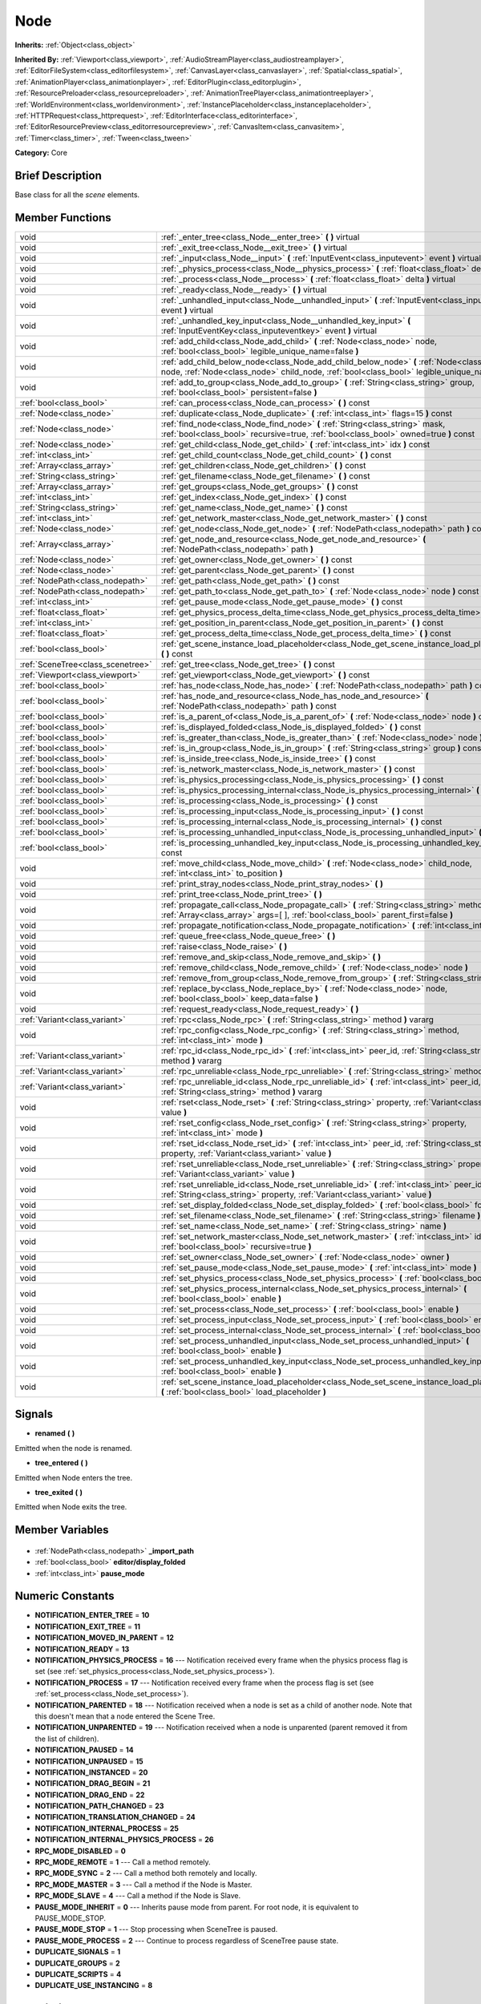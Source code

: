 .. Generated automatically by doc/tools/makerst.py in Godot's source tree.
.. DO NOT EDIT THIS FILE, but the Node.xml source instead.
.. The source is found in doc/classes or modules/<name>/doc_classes.

.. _class_Node:

Node
====

**Inherits:** :ref:`Object<class_object>`

**Inherited By:** :ref:`Viewport<class_viewport>`, :ref:`AudioStreamPlayer<class_audiostreamplayer>`, :ref:`EditorFileSystem<class_editorfilesystem>`, :ref:`CanvasLayer<class_canvaslayer>`, :ref:`Spatial<class_spatial>`, :ref:`AnimationPlayer<class_animationplayer>`, :ref:`EditorPlugin<class_editorplugin>`, :ref:`ResourcePreloader<class_resourcepreloader>`, :ref:`AnimationTreePlayer<class_animationtreeplayer>`, :ref:`WorldEnvironment<class_worldenvironment>`, :ref:`InstancePlaceholder<class_instanceplaceholder>`, :ref:`HTTPRequest<class_httprequest>`, :ref:`EditorInterface<class_editorinterface>`, :ref:`EditorResourcePreview<class_editorresourcepreview>`, :ref:`CanvasItem<class_canvasitem>`, :ref:`Timer<class_timer>`, :ref:`Tween<class_tween>`

**Category:** Core

Brief Description
-----------------

Base class for all the *scene* elements.

Member Functions
----------------

+------------------------------------+------------------------------------------------------------------------------------------------------------------------------------------------------------------------------------------------+
| void                               | :ref:`_enter_tree<class_Node__enter_tree>`  **(** **)** virtual                                                                                                                                |
+------------------------------------+------------------------------------------------------------------------------------------------------------------------------------------------------------------------------------------------+
| void                               | :ref:`_exit_tree<class_Node__exit_tree>`  **(** **)** virtual                                                                                                                                  |
+------------------------------------+------------------------------------------------------------------------------------------------------------------------------------------------------------------------------------------------+
| void                               | :ref:`_input<class_Node__input>`  **(** :ref:`InputEvent<class_inputevent>` event  **)** virtual                                                                                               |
+------------------------------------+------------------------------------------------------------------------------------------------------------------------------------------------------------------------------------------------+
| void                               | :ref:`_physics_process<class_Node__physics_process>`  **(** :ref:`float<class_float>` delta  **)** virtual                                                                                     |
+------------------------------------+------------------------------------------------------------------------------------------------------------------------------------------------------------------------------------------------+
| void                               | :ref:`_process<class_Node__process>`  **(** :ref:`float<class_float>` delta  **)** virtual                                                                                                     |
+------------------------------------+------------------------------------------------------------------------------------------------------------------------------------------------------------------------------------------------+
| void                               | :ref:`_ready<class_Node__ready>`  **(** **)** virtual                                                                                                                                          |
+------------------------------------+------------------------------------------------------------------------------------------------------------------------------------------------------------------------------------------------+
| void                               | :ref:`_unhandled_input<class_Node__unhandled_input>`  **(** :ref:`InputEvent<class_inputevent>` event  **)** virtual                                                                           |
+------------------------------------+------------------------------------------------------------------------------------------------------------------------------------------------------------------------------------------------+
| void                               | :ref:`_unhandled_key_input<class_Node__unhandled_key_input>`  **(** :ref:`InputEventKey<class_inputeventkey>` event  **)** virtual                                                             |
+------------------------------------+------------------------------------------------------------------------------------------------------------------------------------------------------------------------------------------------+
| void                               | :ref:`add_child<class_Node_add_child>`  **(** :ref:`Node<class_node>` node, :ref:`bool<class_bool>` legible_unique_name=false  **)**                                                           |
+------------------------------------+------------------------------------------------------------------------------------------------------------------------------------------------------------------------------------------------+
| void                               | :ref:`add_child_below_node<class_Node_add_child_below_node>`  **(** :ref:`Node<class_node>` node, :ref:`Node<class_node>` child_node, :ref:`bool<class_bool>` legible_unique_name=false  **)** |
+------------------------------------+------------------------------------------------------------------------------------------------------------------------------------------------------------------------------------------------+
| void                               | :ref:`add_to_group<class_Node_add_to_group>`  **(** :ref:`String<class_string>` group, :ref:`bool<class_bool>` persistent=false  **)**                                                         |
+------------------------------------+------------------------------------------------------------------------------------------------------------------------------------------------------------------------------------------------+
| :ref:`bool<class_bool>`            | :ref:`can_process<class_Node_can_process>`  **(** **)** const                                                                                                                                  |
+------------------------------------+------------------------------------------------------------------------------------------------------------------------------------------------------------------------------------------------+
| :ref:`Node<class_node>`            | :ref:`duplicate<class_Node_duplicate>`  **(** :ref:`int<class_int>` flags=15  **)** const                                                                                                      |
+------------------------------------+------------------------------------------------------------------------------------------------------------------------------------------------------------------------------------------------+
| :ref:`Node<class_node>`            | :ref:`find_node<class_Node_find_node>`  **(** :ref:`String<class_string>` mask, :ref:`bool<class_bool>` recursive=true, :ref:`bool<class_bool>` owned=true  **)** const                        |
+------------------------------------+------------------------------------------------------------------------------------------------------------------------------------------------------------------------------------------------+
| :ref:`Node<class_node>`            | :ref:`get_child<class_Node_get_child>`  **(** :ref:`int<class_int>` idx  **)** const                                                                                                           |
+------------------------------------+------------------------------------------------------------------------------------------------------------------------------------------------------------------------------------------------+
| :ref:`int<class_int>`              | :ref:`get_child_count<class_Node_get_child_count>`  **(** **)** const                                                                                                                          |
+------------------------------------+------------------------------------------------------------------------------------------------------------------------------------------------------------------------------------------------+
| :ref:`Array<class_array>`          | :ref:`get_children<class_Node_get_children>`  **(** **)** const                                                                                                                                |
+------------------------------------+------------------------------------------------------------------------------------------------------------------------------------------------------------------------------------------------+
| :ref:`String<class_string>`        | :ref:`get_filename<class_Node_get_filename>`  **(** **)** const                                                                                                                                |
+------------------------------------+------------------------------------------------------------------------------------------------------------------------------------------------------------------------------------------------+
| :ref:`Array<class_array>`          | :ref:`get_groups<class_Node_get_groups>`  **(** **)** const                                                                                                                                    |
+------------------------------------+------------------------------------------------------------------------------------------------------------------------------------------------------------------------------------------------+
| :ref:`int<class_int>`              | :ref:`get_index<class_Node_get_index>`  **(** **)** const                                                                                                                                      |
+------------------------------------+------------------------------------------------------------------------------------------------------------------------------------------------------------------------------------------------+
| :ref:`String<class_string>`        | :ref:`get_name<class_Node_get_name>`  **(** **)** const                                                                                                                                        |
+------------------------------------+------------------------------------------------------------------------------------------------------------------------------------------------------------------------------------------------+
| :ref:`int<class_int>`              | :ref:`get_network_master<class_Node_get_network_master>`  **(** **)** const                                                                                                                    |
+------------------------------------+------------------------------------------------------------------------------------------------------------------------------------------------------------------------------------------------+
| :ref:`Node<class_node>`            | :ref:`get_node<class_Node_get_node>`  **(** :ref:`NodePath<class_nodepath>` path  **)** const                                                                                                  |
+------------------------------------+------------------------------------------------------------------------------------------------------------------------------------------------------------------------------------------------+
| :ref:`Array<class_array>`          | :ref:`get_node_and_resource<class_Node_get_node_and_resource>`  **(** :ref:`NodePath<class_nodepath>` path  **)**                                                                              |
+------------------------------------+------------------------------------------------------------------------------------------------------------------------------------------------------------------------------------------------+
| :ref:`Node<class_node>`            | :ref:`get_owner<class_Node_get_owner>`  **(** **)** const                                                                                                                                      |
+------------------------------------+------------------------------------------------------------------------------------------------------------------------------------------------------------------------------------------------+
| :ref:`Node<class_node>`            | :ref:`get_parent<class_Node_get_parent>`  **(** **)** const                                                                                                                                    |
+------------------------------------+------------------------------------------------------------------------------------------------------------------------------------------------------------------------------------------------+
| :ref:`NodePath<class_nodepath>`    | :ref:`get_path<class_Node_get_path>`  **(** **)** const                                                                                                                                        |
+------------------------------------+------------------------------------------------------------------------------------------------------------------------------------------------------------------------------------------------+
| :ref:`NodePath<class_nodepath>`    | :ref:`get_path_to<class_Node_get_path_to>`  **(** :ref:`Node<class_node>` node  **)** const                                                                                                    |
+------------------------------------+------------------------------------------------------------------------------------------------------------------------------------------------------------------------------------------------+
| :ref:`int<class_int>`              | :ref:`get_pause_mode<class_Node_get_pause_mode>`  **(** **)** const                                                                                                                            |
+------------------------------------+------------------------------------------------------------------------------------------------------------------------------------------------------------------------------------------------+
| :ref:`float<class_float>`          | :ref:`get_physics_process_delta_time<class_Node_get_physics_process_delta_time>`  **(** **)** const                                                                                            |
+------------------------------------+------------------------------------------------------------------------------------------------------------------------------------------------------------------------------------------------+
| :ref:`int<class_int>`              | :ref:`get_position_in_parent<class_Node_get_position_in_parent>`  **(** **)** const                                                                                                            |
+------------------------------------+------------------------------------------------------------------------------------------------------------------------------------------------------------------------------------------------+
| :ref:`float<class_float>`          | :ref:`get_process_delta_time<class_Node_get_process_delta_time>`  **(** **)** const                                                                                                            |
+------------------------------------+------------------------------------------------------------------------------------------------------------------------------------------------------------------------------------------------+
| :ref:`bool<class_bool>`            | :ref:`get_scene_instance_load_placeholder<class_Node_get_scene_instance_load_placeholder>`  **(** **)** const                                                                                  |
+------------------------------------+------------------------------------------------------------------------------------------------------------------------------------------------------------------------------------------------+
| :ref:`SceneTree<class_scenetree>`  | :ref:`get_tree<class_Node_get_tree>`  **(** **)** const                                                                                                                                        |
+------------------------------------+------------------------------------------------------------------------------------------------------------------------------------------------------------------------------------------------+
| :ref:`Viewport<class_viewport>`    | :ref:`get_viewport<class_Node_get_viewport>`  **(** **)** const                                                                                                                                |
+------------------------------------+------------------------------------------------------------------------------------------------------------------------------------------------------------------------------------------------+
| :ref:`bool<class_bool>`            | :ref:`has_node<class_Node_has_node>`  **(** :ref:`NodePath<class_nodepath>` path  **)** const                                                                                                  |
+------------------------------------+------------------------------------------------------------------------------------------------------------------------------------------------------------------------------------------------+
| :ref:`bool<class_bool>`            | :ref:`has_node_and_resource<class_Node_has_node_and_resource>`  **(** :ref:`NodePath<class_nodepath>` path  **)** const                                                                        |
+------------------------------------+------------------------------------------------------------------------------------------------------------------------------------------------------------------------------------------------+
| :ref:`bool<class_bool>`            | :ref:`is_a_parent_of<class_Node_is_a_parent_of>`  **(** :ref:`Node<class_node>` node  **)** const                                                                                              |
+------------------------------------+------------------------------------------------------------------------------------------------------------------------------------------------------------------------------------------------+
| :ref:`bool<class_bool>`            | :ref:`is_displayed_folded<class_Node_is_displayed_folded>`  **(** **)** const                                                                                                                  |
+------------------------------------+------------------------------------------------------------------------------------------------------------------------------------------------------------------------------------------------+
| :ref:`bool<class_bool>`            | :ref:`is_greater_than<class_Node_is_greater_than>`  **(** :ref:`Node<class_node>` node  **)** const                                                                                            |
+------------------------------------+------------------------------------------------------------------------------------------------------------------------------------------------------------------------------------------------+
| :ref:`bool<class_bool>`            | :ref:`is_in_group<class_Node_is_in_group>`  **(** :ref:`String<class_string>` group  **)** const                                                                                               |
+------------------------------------+------------------------------------------------------------------------------------------------------------------------------------------------------------------------------------------------+
| :ref:`bool<class_bool>`            | :ref:`is_inside_tree<class_Node_is_inside_tree>`  **(** **)** const                                                                                                                            |
+------------------------------------+------------------------------------------------------------------------------------------------------------------------------------------------------------------------------------------------+
| :ref:`bool<class_bool>`            | :ref:`is_network_master<class_Node_is_network_master>`  **(** **)** const                                                                                                                      |
+------------------------------------+------------------------------------------------------------------------------------------------------------------------------------------------------------------------------------------------+
| :ref:`bool<class_bool>`            | :ref:`is_physics_processing<class_Node_is_physics_processing>`  **(** **)** const                                                                                                              |
+------------------------------------+------------------------------------------------------------------------------------------------------------------------------------------------------------------------------------------------+
| :ref:`bool<class_bool>`            | :ref:`is_physics_processing_internal<class_Node_is_physics_processing_internal>`  **(** **)** const                                                                                            |
+------------------------------------+------------------------------------------------------------------------------------------------------------------------------------------------------------------------------------------------+
| :ref:`bool<class_bool>`            | :ref:`is_processing<class_Node_is_processing>`  **(** **)** const                                                                                                                              |
+------------------------------------+------------------------------------------------------------------------------------------------------------------------------------------------------------------------------------------------+
| :ref:`bool<class_bool>`            | :ref:`is_processing_input<class_Node_is_processing_input>`  **(** **)** const                                                                                                                  |
+------------------------------------+------------------------------------------------------------------------------------------------------------------------------------------------------------------------------------------------+
| :ref:`bool<class_bool>`            | :ref:`is_processing_internal<class_Node_is_processing_internal>`  **(** **)** const                                                                                                            |
+------------------------------------+------------------------------------------------------------------------------------------------------------------------------------------------------------------------------------------------+
| :ref:`bool<class_bool>`            | :ref:`is_processing_unhandled_input<class_Node_is_processing_unhandled_input>`  **(** **)** const                                                                                              |
+------------------------------------+------------------------------------------------------------------------------------------------------------------------------------------------------------------------------------------------+
| :ref:`bool<class_bool>`            | :ref:`is_processing_unhandled_key_input<class_Node_is_processing_unhandled_key_input>`  **(** **)** const                                                                                      |
+------------------------------------+------------------------------------------------------------------------------------------------------------------------------------------------------------------------------------------------+
| void                               | :ref:`move_child<class_Node_move_child>`  **(** :ref:`Node<class_node>` child_node, :ref:`int<class_int>` to_position  **)**                                                                   |
+------------------------------------+------------------------------------------------------------------------------------------------------------------------------------------------------------------------------------------------+
| void                               | :ref:`print_stray_nodes<class_Node_print_stray_nodes>`  **(** **)**                                                                                                                            |
+------------------------------------+------------------------------------------------------------------------------------------------------------------------------------------------------------------------------------------------+
| void                               | :ref:`print_tree<class_Node_print_tree>`  **(** **)**                                                                                                                                          |
+------------------------------------+------------------------------------------------------------------------------------------------------------------------------------------------------------------------------------------------+
| void                               | :ref:`propagate_call<class_Node_propagate_call>`  **(** :ref:`String<class_string>` method, :ref:`Array<class_array>` args=[  ], :ref:`bool<class_bool>` parent_first=false  **)**             |
+------------------------------------+------------------------------------------------------------------------------------------------------------------------------------------------------------------------------------------------+
| void                               | :ref:`propagate_notification<class_Node_propagate_notification>`  **(** :ref:`int<class_int>` what  **)**                                                                                      |
+------------------------------------+------------------------------------------------------------------------------------------------------------------------------------------------------------------------------------------------+
| void                               | :ref:`queue_free<class_Node_queue_free>`  **(** **)**                                                                                                                                          |
+------------------------------------+------------------------------------------------------------------------------------------------------------------------------------------------------------------------------------------------+
| void                               | :ref:`raise<class_Node_raise>`  **(** **)**                                                                                                                                                    |
+------------------------------------+------------------------------------------------------------------------------------------------------------------------------------------------------------------------------------------------+
| void                               | :ref:`remove_and_skip<class_Node_remove_and_skip>`  **(** **)**                                                                                                                                |
+------------------------------------+------------------------------------------------------------------------------------------------------------------------------------------------------------------------------------------------+
| void                               | :ref:`remove_child<class_Node_remove_child>`  **(** :ref:`Node<class_node>` node  **)**                                                                                                        |
+------------------------------------+------------------------------------------------------------------------------------------------------------------------------------------------------------------------------------------------+
| void                               | :ref:`remove_from_group<class_Node_remove_from_group>`  **(** :ref:`String<class_string>` group  **)**                                                                                         |
+------------------------------------+------------------------------------------------------------------------------------------------------------------------------------------------------------------------------------------------+
| void                               | :ref:`replace_by<class_Node_replace_by>`  **(** :ref:`Node<class_node>` node, :ref:`bool<class_bool>` keep_data=false  **)**                                                                   |
+------------------------------------+------------------------------------------------------------------------------------------------------------------------------------------------------------------------------------------------+
| void                               | :ref:`request_ready<class_Node_request_ready>`  **(** **)**                                                                                                                                    |
+------------------------------------+------------------------------------------------------------------------------------------------------------------------------------------------------------------------------------------------+
| :ref:`Variant<class_variant>`      | :ref:`rpc<class_Node_rpc>`  **(** :ref:`String<class_string>` method  **)** vararg                                                                                                             |
+------------------------------------+------------------------------------------------------------------------------------------------------------------------------------------------------------------------------------------------+
| void                               | :ref:`rpc_config<class_Node_rpc_config>`  **(** :ref:`String<class_string>` method, :ref:`int<class_int>` mode  **)**                                                                          |
+------------------------------------+------------------------------------------------------------------------------------------------------------------------------------------------------------------------------------------------+
| :ref:`Variant<class_variant>`      | :ref:`rpc_id<class_Node_rpc_id>`  **(** :ref:`int<class_int>` peer_id, :ref:`String<class_string>` method  **)** vararg                                                                        |
+------------------------------------+------------------------------------------------------------------------------------------------------------------------------------------------------------------------------------------------+
| :ref:`Variant<class_variant>`      | :ref:`rpc_unreliable<class_Node_rpc_unreliable>`  **(** :ref:`String<class_string>` method  **)** vararg                                                                                       |
+------------------------------------+------------------------------------------------------------------------------------------------------------------------------------------------------------------------------------------------+
| :ref:`Variant<class_variant>`      | :ref:`rpc_unreliable_id<class_Node_rpc_unreliable_id>`  **(** :ref:`int<class_int>` peer_id, :ref:`String<class_string>` method  **)** vararg                                                  |
+------------------------------------+------------------------------------------------------------------------------------------------------------------------------------------------------------------------------------------------+
| void                               | :ref:`rset<class_Node_rset>`  **(** :ref:`String<class_string>` property, :ref:`Variant<class_variant>` value  **)**                                                                           |
+------------------------------------+------------------------------------------------------------------------------------------------------------------------------------------------------------------------------------------------+
| void                               | :ref:`rset_config<class_Node_rset_config>`  **(** :ref:`String<class_string>` property, :ref:`int<class_int>` mode  **)**                                                                      |
+------------------------------------+------------------------------------------------------------------------------------------------------------------------------------------------------------------------------------------------+
| void                               | :ref:`rset_id<class_Node_rset_id>`  **(** :ref:`int<class_int>` peer_id, :ref:`String<class_string>` property, :ref:`Variant<class_variant>` value  **)**                                      |
+------------------------------------+------------------------------------------------------------------------------------------------------------------------------------------------------------------------------------------------+
| void                               | :ref:`rset_unreliable<class_Node_rset_unreliable>`  **(** :ref:`String<class_string>` property, :ref:`Variant<class_variant>` value  **)**                                                     |
+------------------------------------+------------------------------------------------------------------------------------------------------------------------------------------------------------------------------------------------+
| void                               | :ref:`rset_unreliable_id<class_Node_rset_unreliable_id>`  **(** :ref:`int<class_int>` peer_id, :ref:`String<class_string>` property, :ref:`Variant<class_variant>` value  **)**                |
+------------------------------------+------------------------------------------------------------------------------------------------------------------------------------------------------------------------------------------------+
| void                               | :ref:`set_display_folded<class_Node_set_display_folded>`  **(** :ref:`bool<class_bool>` fold  **)**                                                                                            |
+------------------------------------+------------------------------------------------------------------------------------------------------------------------------------------------------------------------------------------------+
| void                               | :ref:`set_filename<class_Node_set_filename>`  **(** :ref:`String<class_string>` filename  **)**                                                                                                |
+------------------------------------+------------------------------------------------------------------------------------------------------------------------------------------------------------------------------------------------+
| void                               | :ref:`set_name<class_Node_set_name>`  **(** :ref:`String<class_string>` name  **)**                                                                                                            |
+------------------------------------+------------------------------------------------------------------------------------------------------------------------------------------------------------------------------------------------+
| void                               | :ref:`set_network_master<class_Node_set_network_master>`  **(** :ref:`int<class_int>` id, :ref:`bool<class_bool>` recursive=true  **)**                                                        |
+------------------------------------+------------------------------------------------------------------------------------------------------------------------------------------------------------------------------------------------+
| void                               | :ref:`set_owner<class_Node_set_owner>`  **(** :ref:`Node<class_node>` owner  **)**                                                                                                             |
+------------------------------------+------------------------------------------------------------------------------------------------------------------------------------------------------------------------------------------------+
| void                               | :ref:`set_pause_mode<class_Node_set_pause_mode>`  **(** :ref:`int<class_int>` mode  **)**                                                                                                      |
+------------------------------------+------------------------------------------------------------------------------------------------------------------------------------------------------------------------------------------------+
| void                               | :ref:`set_physics_process<class_Node_set_physics_process>`  **(** :ref:`bool<class_bool>` enable  **)**                                                                                        |
+------------------------------------+------------------------------------------------------------------------------------------------------------------------------------------------------------------------------------------------+
| void                               | :ref:`set_physics_process_internal<class_Node_set_physics_process_internal>`  **(** :ref:`bool<class_bool>` enable  **)**                                                                      |
+------------------------------------+------------------------------------------------------------------------------------------------------------------------------------------------------------------------------------------------+
| void                               | :ref:`set_process<class_Node_set_process>`  **(** :ref:`bool<class_bool>` enable  **)**                                                                                                        |
+------------------------------------+------------------------------------------------------------------------------------------------------------------------------------------------------------------------------------------------+
| void                               | :ref:`set_process_input<class_Node_set_process_input>`  **(** :ref:`bool<class_bool>` enable  **)**                                                                                            |
+------------------------------------+------------------------------------------------------------------------------------------------------------------------------------------------------------------------------------------------+
| void                               | :ref:`set_process_internal<class_Node_set_process_internal>`  **(** :ref:`bool<class_bool>` enable  **)**                                                                                      |
+------------------------------------+------------------------------------------------------------------------------------------------------------------------------------------------------------------------------------------------+
| void                               | :ref:`set_process_unhandled_input<class_Node_set_process_unhandled_input>`  **(** :ref:`bool<class_bool>` enable  **)**                                                                        |
+------------------------------------+------------------------------------------------------------------------------------------------------------------------------------------------------------------------------------------------+
| void                               | :ref:`set_process_unhandled_key_input<class_Node_set_process_unhandled_key_input>`  **(** :ref:`bool<class_bool>` enable  **)**                                                                |
+------------------------------------+------------------------------------------------------------------------------------------------------------------------------------------------------------------------------------------------+
| void                               | :ref:`set_scene_instance_load_placeholder<class_Node_set_scene_instance_load_placeholder>`  **(** :ref:`bool<class_bool>` load_placeholder  **)**                                              |
+------------------------------------+------------------------------------------------------------------------------------------------------------------------------------------------------------------------------------------------+

Signals
-------

.. _class_Node_renamed:

-  **renamed**  **(** **)**

Emitted when the node is renamed.

.. _class_Node_tree_entered:

-  **tree_entered**  **(** **)**

Emitted when Node enters the tree.

.. _class_Node_tree_exited:

-  **tree_exited**  **(** **)**

Emitted when Node exits the tree.


Member Variables
----------------

  .. _class_Node__import_path:

- :ref:`NodePath<class_nodepath>` **_import_path**

  .. _class_Node_editor/display_folded:

- :ref:`bool<class_bool>` **editor/display_folded**

  .. _class_Node_pause_mode:

- :ref:`int<class_int>` **pause_mode**


Numeric Constants
-----------------

- **NOTIFICATION_ENTER_TREE** = **10**
- **NOTIFICATION_EXIT_TREE** = **11**
- **NOTIFICATION_MOVED_IN_PARENT** = **12**
- **NOTIFICATION_READY** = **13**
- **NOTIFICATION_PHYSICS_PROCESS** = **16** --- Notification received every frame when the physics process flag is set (see :ref:`set_physics_process<class_Node_set_physics_process>`).
- **NOTIFICATION_PROCESS** = **17** --- Notification received every frame when the process flag is set (see :ref:`set_process<class_Node_set_process>`).
- **NOTIFICATION_PARENTED** = **18** --- Notification received when a node is set as a child of another node. Note that this doesn't mean that a node entered the Scene Tree.
- **NOTIFICATION_UNPARENTED** = **19** --- Notification received when a node is unparented (parent removed it from the list of children).
- **NOTIFICATION_PAUSED** = **14**
- **NOTIFICATION_UNPAUSED** = **15**
- **NOTIFICATION_INSTANCED** = **20**
- **NOTIFICATION_DRAG_BEGIN** = **21**
- **NOTIFICATION_DRAG_END** = **22**
- **NOTIFICATION_PATH_CHANGED** = **23**
- **NOTIFICATION_TRANSLATION_CHANGED** = **24**
- **NOTIFICATION_INTERNAL_PROCESS** = **25**
- **NOTIFICATION_INTERNAL_PHYSICS_PROCESS** = **26**
- **RPC_MODE_DISABLED** = **0**
- **RPC_MODE_REMOTE** = **1** --- Call a method remotely.
- **RPC_MODE_SYNC** = **2** --- Call a method both remotely and locally.
- **RPC_MODE_MASTER** = **3** --- Call a method if the Node is Master.
- **RPC_MODE_SLAVE** = **4** --- Call a method if the Node is Slave.
- **PAUSE_MODE_INHERIT** = **0** --- Inherits pause mode from parent. For root node, it is equivalent to PAUSE_MODE_STOP.
- **PAUSE_MODE_STOP** = **1** --- Stop processing when SceneTree is paused.
- **PAUSE_MODE_PROCESS** = **2** --- Continue to process regardless of SceneTree pause state.
- **DUPLICATE_SIGNALS** = **1**
- **DUPLICATE_GROUPS** = **2**
- **DUPLICATE_SCRIPTS** = **4**
- **DUPLICATE_USE_INSTANCING** = **8**

Description
-----------

Nodes are the base bricks with which Godot games are developed. They can be set as children of other nodes, resulting in a tree arrangement. A given node can contain any number of nodes as children (but there is only one scene tree root node) with the requirement that all siblings (direct children of a node) should have unique names.

Any tree of nodes is called a *scene*. Scenes can be saved to the disk and then instanced into other scenes. This allows for very high flexibility in the architecture and data model of the projects. Nodes can optionally be added to groups. This makes it easy to reach a number of nodes from the code (for example an "enemies" group) to perform grouped actions.

**Scene tree:** The :ref:`SceneTree<class_scenetree>` contains the active tree of nodes. When a node is added to the scene tree, it receives the NOTIFICATION_ENTER_TREE notification and its :ref:`_enter_tree<class_Node__enter_tree>` callback is triggered. Children nodes are always added *after* their parent node, i.e. the :ref:`_enter_tree<class_Node__enter_tree>` callback of a parent node will be triggered before its child's.

Once all nodes have been added in the scene tree, they receive the NOTIFICATION_READY notification and their respective :ref:`_ready<class_Node__ready>` callbacks are triggered. For groups of nodes, the :ref:`_ready<class_Node__ready>` callback is called in reverse order, from the children up to the parent nodes.

It means that when adding a scene to the scene tree, the following order will be used for the callbacks: :ref:`_enter_tree<class_Node__enter_tree>` of the parent, :ref:`_enter_tree<class_Node__enter_tree>` of the children, :ref:`_ready<class_Node__ready>` of the children and finally :ref:`_ready<class_Node__ready>` of the parent (and that recursively for the whole scene).

**Processing:** Nodes can be set to the "process" state, so that they receive a callback on each frame requesting them to process (do something). Normal processing (callback :ref:`_process<class_Node__process>`, toggled with :ref:`set_process<class_Node_set_process>`) happens as fast as possible and is dependent on the frame rate, so the processing time *delta* is variable. Physics processing (callback :ref:`_physics_process<class_Node__physics_process>`, toggled with :ref:`set_physics_process<class_Node_set_physics_process>`) happens a fixed amount of times per second (by default 60) and is useful to link itself to the physics.

Nodes can also process input events. When set, the :ref:`_input<class_Node__input>` function will be called for each input that the program receives. In many cases, this can be overkill (unless used for simple projects), and the :ref:`_unhandled_input<class_Node__unhandled_input>` function might be preferred; it is called when the input event was not handled by anyone else (typically, GUI :ref:`Control<class_control>` nodes), ensuring that the node only receives the events that were meant for it.

To keep track of the scene hierarchy (especially when instancing scenes into other scenes), an "owner" can be set for the node with :ref:`set_owner<class_Node_set_owner>`. This keeps track of who instanced what. This is mostly useful when writing editors and tools, though.

Finally, when a node is freed with :ref:`free<class_Node_free>` or :ref:`queue_free<class_Node_queue_free>`, it will also free all its children.

**Networking with nodes:** After connecting to a server (or making one, see :ref:`NetworkedMultiplayerENet<class_networkedmultiplayerenet>`) it is possible to use the built-in RPC (remote procedure call) system to easily communicate over the network. By calling :ref:`rpc<class_Node_rpc>` with a method name, it will be called locally, and in all connected peers (peers = clients and the server that accepts connections), with behaviour varying depending on the network mode (:ref:`set_network_mode<class_Node_set_network_mode>`) on the receiving peer. To identify which :ref:`Node<class_node>` receives the RPC call Godot will use its :ref:`NodePath<class_nodepath>` (make sure node names are the same on all peers).

Member Function Description
---------------------------

.. _class_Node__enter_tree:

- void  **_enter_tree**  **(** **)** virtual

Called when the node enters the :ref:`SceneTree<class_scenetree>` (e.g. upon instancing, scene changing or after calling :ref:`add_child<class_Node_add_child>` in a script). If the node has children, its :ref:`_enter_tree<class_Node__enter_tree>` callback will be called first, and then that of the children.

Corresponds to the NOTIFICATION_ENTER_TREE notification in :ref:`Object._notification<class_Object__notification>`.

.. _class_Node__exit_tree:

- void  **_exit_tree**  **(** **)** virtual

Called when the node leaves the :ref:`SceneTree<class_scenetree>` (e.g. upon freeing, scene changing or after calling :ref:`remove_child<class_Node_remove_child>` in a script). If the node has children, its :ref:`_exit_tree<class_Node__exit_tree>` callback will be called last, after all its children have left the tree.

Corresponds to the NOTIFICATION_EXIT_TREE notification in :ref:`Object._notification<class_Object__notification>`.

.. _class_Node__input:

- void  **_input**  **(** :ref:`InputEvent<class_inputevent>` event  **)** virtual

Called when there is a change to input devices. Propagated through the node tree until a Node consumes it.

.. _class_Node__physics_process:

- void  **_physics_process**  **(** :ref:`float<class_float>` delta  **)** virtual

Called during the physics processing step of the main loop. Physics processing means that the frame rate is synced to the physics, i.e. the ``delta`` variable should be constant.

It is only called if physics processing has been enabled with :ref:`set_physics_process<class_Node_set_physics_process>`.

Corresponds to the NOTIFICATION_PHYSICS_PROCESS notification in :ref:`Object._notification<class_Object__notification>`.

.. _class_Node__process:

- void  **_process**  **(** :ref:`float<class_float>` delta  **)** virtual

Called during the processing step of the main loop. Processing happens at every frame and as fast as possible, so the ``delta`` time since the previous frame is not constant.

It is only called if processing has been enabled with :ref:`set_process<class_Node_set_process>`.

Corresponds to the NOTIFICATION_PROCESS notification in :ref:`Object._notification<class_Object__notification>`.

.. _class_Node__ready:

- void  **_ready**  **(** **)** virtual

Called when the node is "ready", i.e. when both the node and its children have entered the scene tree. If the node has children, their :ref:`_ready<class_Node__ready>` callback gets triggered first, and the node will receive the ready notification only afterwards.

Corresponds to the NOTIFICATION_READY notification in :ref:`Object._notification<class_Object__notification>`.

.. _class_Node__unhandled_input:

- void  **_unhandled_input**  **(** :ref:`InputEvent<class_inputevent>` event  **)** virtual

Propagated to all nodes when the previous InputEvent is not consumed by any nodes.

.. _class_Node__unhandled_key_input:

- void  **_unhandled_key_input**  **(** :ref:`InputEventKey<class_inputeventkey>` event  **)** virtual

.. _class_Node_add_child:

- void  **add_child**  **(** :ref:`Node<class_node>` node, :ref:`bool<class_bool>` legible_unique_name=false  **)**

Add a child :ref:`Node<class_node>`. Nodes can have as many children as they want, but every child must have a unique name. Children nodes are automatically deleted when the parent node is deleted, so deleting a whole scene is performed by deleting its topmost node.

The optional boolean argument enforces creating child nodes with human-readable names, based on the name of the node being instanced instead of its type only.

.. _class_Node_add_child_below_node:

- void  **add_child_below_node**  **(** :ref:`Node<class_node>` node, :ref:`Node<class_node>` child_node, :ref:`bool<class_bool>` legible_unique_name=false  **)**

.. _class_Node_add_to_group:

- void  **add_to_group**  **(** :ref:`String<class_string>` group, :ref:`bool<class_bool>` persistent=false  **)**

Add a node to a group. Groups are helpers to name and organize a subset of nodes, like for example "enemies" or "collectables". A :ref:`Node<class_node>` can be in any number of groups. Nodes can be assigned a group at any time, but will not be added to it until they are inside the scene tree (see :ref:`is_inside_tree<class_Node_is_inside_tree>`).

.. _class_Node_can_process:

- :ref:`bool<class_bool>`  **can_process**  **(** **)** const

Return true if the node can process, i.e. whether its pause mode allows processing while the scene tree is paused (see :ref:`set_pause_mode<class_Node_set_pause_mode>`). Always returns true if the scene tree is not paused, and false if the node is not in the tree. FIXME: Why FAIL_COND?

.. _class_Node_duplicate:

- :ref:`Node<class_node>`  **duplicate**  **(** :ref:`int<class_int>` flags=15  **)** const

Duplicate the node, returning a new :ref:`Node<class_node>`.

You can fine-tune the behavior using the ``flags``, which are based on the DUPLICATE\_\* constants.

.. _class_Node_find_node:

- :ref:`Node<class_node>`  **find_node**  **(** :ref:`String<class_string>` mask, :ref:`bool<class_bool>` recursive=true, :ref:`bool<class_bool>` owned=true  **)** const

Find a descendant of this node whose name matches ``mask`` as in :ref:`String.match<class_String_match>` (i.e. case sensitive, but '\*' matches zero or more characters and '?' matches any single character except '.'). Note that it does not match against the full path, just against individual node names.

.. _class_Node_get_child:

- :ref:`Node<class_node>`  **get_child**  **(** :ref:`int<class_int>` idx  **)** const

Return a child node by its index (see :ref:`get_child_count<class_Node_get_child_count>`). This method is often used for iterating all children of a node.

.. _class_Node_get_child_count:

- :ref:`int<class_int>`  **get_child_count**  **(** **)** const

Return the amount of child nodes.

.. _class_Node_get_children:

- :ref:`Array<class_array>`  **get_children**  **(** **)** const

Return an array of references (:ref:`Node<class_node>`) to the child nodes.

.. _class_Node_get_filename:

- :ref:`String<class_string>`  **get_filename**  **(** **)** const

Return a filename that may be contained by the node. When a scene is instanced from a file, it topmost node contains the filename from where it was loaded (see :ref:`set_filename<class_Node_set_filename>`).

.. _class_Node_get_groups:

- :ref:`Array<class_array>`  **get_groups**  **(** **)** const

Return an array listing the groups that the node is part of.

.. _class_Node_get_index:

- :ref:`int<class_int>`  **get_index**  **(** **)** const

Get the node index, i.e. its position among the siblings of its parent.

.. _class_Node_get_name:

- :ref:`String<class_string>`  **get_name**  **(** **)** const

Return the name of the node. This name is unique among the siblings (other child nodes from the same parent).

.. _class_Node_get_network_master:

- :ref:`int<class_int>`  **get_network_master**  **(** **)** const

.. _class_Node_get_node:

- :ref:`Node<class_node>`  **get_node**  **(** :ref:`NodePath<class_nodepath>` path  **)** const

Fetch a node. The :ref:`NodePath<class_nodepath>` must be valid (or else an error will be raised) and can be either the path to child node, a relative path (from the current node to another node), or an absolute path to a node.

Note: fetching absolute paths only works when the node is inside the scene tree (see :ref:`is_inside_tree<class_Node_is_inside_tree>`).

*Example:* Assume your current node is Character and the following tree:

::

    /root
    /root/Character
    /root/Character/Sword
    /root/Character/Backpack/Dagger
    /root/MyGame
    /root/Swamp/Alligator
    /root/Swamp/Mosquito
    /root/Swamp/Goblin

Possible paths are:

::

    get_node("Sword")
    get_node("Backpack/Dagger")
    get_node("../Swamp/Alligator")
    get_node("/root/MyGame")

.. _class_Node_get_node_and_resource:

- :ref:`Array<class_array>`  **get_node_and_resource**  **(** :ref:`NodePath<class_nodepath>` path  **)**

.. _class_Node_get_owner:

- :ref:`Node<class_node>`  **get_owner**  **(** **)** const

Get the node owner (see :ref:`set_owner<class_Node_set_owner>`).

.. _class_Node_get_parent:

- :ref:`Node<class_node>`  **get_parent**  **(** **)** const

Return the parent node of the current node, or an empty :ref:`Node<class_node>` if the node lacks a parent.

.. _class_Node_get_path:

- :ref:`NodePath<class_nodepath>`  **get_path**  **(** **)** const

Return the absolute path of the current node. This only works if the current node is inside the scene tree (see :ref:`is_inside_tree<class_Node_is_inside_tree>`).

.. _class_Node_get_path_to:

- :ref:`NodePath<class_nodepath>`  **get_path_to**  **(** :ref:`Node<class_node>` node  **)** const

Return the relative path from the current node to the specified node in "node" argument. Both nodes must be in the same scene, or else the function will fail.

.. _class_Node_get_pause_mode:

- :ref:`int<class_int>`  **get_pause_mode**  **(** **)** const

Return the pause mode (PAUSE_MODE\_\*) of this Node.

.. _class_Node_get_physics_process_delta_time:

- :ref:`float<class_float>`  **get_physics_process_delta_time**  **(** **)** const

Return the time elapsed since the last physics-bound frame (see :ref:`_physics_process<class_Node__physics_process>`). This is always a constant value in physics processing unless the frames per second is changed in :ref:`OS<class_os>`.

.. _class_Node_get_position_in_parent:

- :ref:`int<class_int>`  **get_position_in_parent**  **(** **)** const

Return the order in the node tree branch, i.e. if called by the first child Node, return 0.

.. _class_Node_get_process_delta_time:

- :ref:`float<class_float>`  **get_process_delta_time**  **(** **)** const

Return the time elapsed (in seconds) since the last process callback. This is almost always different each time.

.. _class_Node_get_scene_instance_load_placeholder:

- :ref:`bool<class_bool>`  **get_scene_instance_load_placeholder**  **(** **)** const

.. _class_Node_get_tree:

- :ref:`SceneTree<class_scenetree>`  **get_tree**  **(** **)** const

Return a :ref:`SceneTree<class_scenetree>` that this node is inside.

.. _class_Node_get_viewport:

- :ref:`Viewport<class_viewport>`  **get_viewport**  **(** **)** const

.. _class_Node_has_node:

- :ref:`bool<class_bool>`  **has_node**  **(** :ref:`NodePath<class_nodepath>` path  **)** const

Return whether the node that a given :ref:`NodePath<class_nodepath>` points too exists.

.. _class_Node_has_node_and_resource:

- :ref:`bool<class_bool>`  **has_node_and_resource**  **(** :ref:`NodePath<class_nodepath>` path  **)** const

.. _class_Node_is_a_parent_of:

- :ref:`bool<class_bool>`  **is_a_parent_of**  **(** :ref:`Node<class_node>` node  **)** const

Return *true* if the "node" argument is a direct or indirect child of the current node, otherwise return *false*.

.. _class_Node_is_displayed_folded:

- :ref:`bool<class_bool>`  **is_displayed_folded**  **(** **)** const

.. _class_Node_is_greater_than:

- :ref:`bool<class_bool>`  **is_greater_than**  **(** :ref:`Node<class_node>` node  **)** const

Return *true* if "node" occurs later in the scene hierarchy than the current node, otherwise return *false*.

.. _class_Node_is_in_group:

- :ref:`bool<class_bool>`  **is_in_group**  **(** :ref:`String<class_string>` group  **)** const

Return whether this Node is in the specified group.

.. _class_Node_is_inside_tree:

- :ref:`bool<class_bool>`  **is_inside_tree**  **(** **)** const

Return whether this Node is inside a :ref:`SceneTree<class_scenetree>`.

.. _class_Node_is_network_master:

- :ref:`bool<class_bool>`  **is_network_master**  **(** **)** const

.. _class_Node_is_physics_processing:

- :ref:`bool<class_bool>`  **is_physics_processing**  **(** **)** const

Return true if physics processing is enabled (see :ref:`set_physics_process<class_Node_set_physics_process>`).

.. _class_Node_is_physics_processing_internal:

- :ref:`bool<class_bool>`  **is_physics_processing_internal**  **(** **)** const

.. _class_Node_is_processing:

- :ref:`bool<class_bool>`  **is_processing**  **(** **)** const

Return whether processing is enabled in the current node (see :ref:`set_process<class_Node_set_process>`).

.. _class_Node_is_processing_input:

- :ref:`bool<class_bool>`  **is_processing_input**  **(** **)** const

Return true if the node is processing input (see :ref:`set_process_input<class_Node_set_process_input>`).

.. _class_Node_is_processing_internal:

- :ref:`bool<class_bool>`  **is_processing_internal**  **(** **)** const

.. _class_Node_is_processing_unhandled_input:

- :ref:`bool<class_bool>`  **is_processing_unhandled_input**  **(** **)** const

Return true if the node is processing unhandled input (see :ref:`set_process_unhandled_input<class_Node_set_process_unhandled_input>`).

.. _class_Node_is_processing_unhandled_key_input:

- :ref:`bool<class_bool>`  **is_processing_unhandled_key_input**  **(** **)** const

.. _class_Node_move_child:

- void  **move_child**  **(** :ref:`Node<class_node>` child_node, :ref:`int<class_int>` to_position  **)**

Move a child node to a different position (order) amongst the other children. Since calls, signals, etc are performed by tree order, changing the order of children nodes may be useful.

.. _class_Node_print_stray_nodes:

- void  **print_stray_nodes**  **(** **)**

.. _class_Node_print_tree:

- void  **print_tree**  **(** **)**

Print the scene to stdout. Used mainly for debugging purposes.

.. _class_Node_propagate_call:

- void  **propagate_call**  **(** :ref:`String<class_string>` method, :ref:`Array<class_array>` args=[  ], :ref:`bool<class_bool>` parent_first=false  **)**

Calls the method (if present) with the arguments given in "args" on this Node and recursively on all children. If the parent_first argument is true then the method will be called on the current :ref:`Node<class_node>` first, then on all children. If it is false then the children will get called first.

.. _class_Node_propagate_notification:

- void  **propagate_notification**  **(** :ref:`int<class_int>` what  **)**

Notify the current node and all its children recursively by calling notification() in all of them.

.. _class_Node_queue_free:

- void  **queue_free**  **(** **)**

Queues a node for deletion at the end of the current frame. When deleted, all of its children nodes will be deleted as well. This method ensures it's safe to delete the node, contrary to :ref:`Object.free<class_Object_free>`. Use :ref:`Object.is_queued_for_deletion<class_Object_is_queued_for_deletion>` to know whether a node will be deleted at the end of the frame.

.. _class_Node_raise:

- void  **raise**  **(** **)**

Move this node to the top of the array of nodes of the parent node. This is often useful on GUIs (:ref:`Control<class_control>`), because their order of drawing fully depends on their order in the tree.

.. _class_Node_remove_and_skip:

- void  **remove_and_skip**  **(** **)**

Remove a node and set all its children as children of the parent node (if exists). All even subscriptions that pass by the removed node will be unsubscribed.

.. _class_Node_remove_child:

- void  **remove_child**  **(** :ref:`Node<class_node>` node  **)**

Remove a child :ref:`Node<class_node>`. Node is NOT deleted and will have to be deleted manually.

.. _class_Node_remove_from_group:

- void  **remove_from_group**  **(** :ref:`String<class_string>` group  **)**

Remove a node from a group.

.. _class_Node_replace_by:

- void  **replace_by**  **(** :ref:`Node<class_node>` node, :ref:`bool<class_bool>` keep_data=false  **)**

Replace a node in a scene by a given one. Subscriptions that pass through this node will be lost.

.. _class_Node_request_ready:

- void  **request_ready**  **(** **)**

Request that ``_ready`` be called again.

.. _class_Node_rpc:

- :ref:`Variant<class_variant>`  **rpc**  **(** :ref:`String<class_string>` method  **)** vararg

Send a remote procedure call request to all peers on the network (and locally), optionally sending additional data as arguments. Call request will be received by nodes with the same :ref:`NodePath<class_nodepath>`.

.. _class_Node_rpc_config:

- void  **rpc_config**  **(** :ref:`String<class_string>` method, :ref:`int<class_int>` mode  **)**

Change the method's RPC mode (one of RPC_MODE\_\* constants).

.. _class_Node_rpc_id:

- :ref:`Variant<class_variant>`  **rpc_id**  **(** :ref:`int<class_int>` peer_id, :ref:`String<class_string>` method  **)** vararg

Send a :ref:`rpc<class_Node_rpc>` to a specific peer identified by *peer_id*.

.. _class_Node_rpc_unreliable:

- :ref:`Variant<class_variant>`  **rpc_unreliable**  **(** :ref:`String<class_string>` method  **)** vararg

Send a :ref:`rpc<class_Node_rpc>` using an unreliable protocol.

.. _class_Node_rpc_unreliable_id:

- :ref:`Variant<class_variant>`  **rpc_unreliable_id**  **(** :ref:`int<class_int>` peer_id, :ref:`String<class_string>` method  **)** vararg

Send a :ref:`rpc<class_Node_rpc>` to a specific peer identified by *peer_id* using an unreliable protocol.

.. _class_Node_rset:

- void  **rset**  **(** :ref:`String<class_string>` property, :ref:`Variant<class_variant>` value  **)**

Remotely change property's value on other peers (and locally).

.. _class_Node_rset_config:

- void  **rset_config**  **(** :ref:`String<class_string>` property, :ref:`int<class_int>` mode  **)**

Change the property's RPC mode (one of RPC_MODE\_\* constants).

.. _class_Node_rset_id:

- void  **rset_id**  **(** :ref:`int<class_int>` peer_id, :ref:`String<class_string>` property, :ref:`Variant<class_variant>` value  **)**

Remotely change property's value on a specific peer identified by *peer_id*.

.. _class_Node_rset_unreliable:

- void  **rset_unreliable**  **(** :ref:`String<class_string>` property, :ref:`Variant<class_variant>` value  **)**

Remotely change property's value on other peers (and locally) using an unreliable protocol.

.. _class_Node_rset_unreliable_id:

- void  **rset_unreliable_id**  **(** :ref:`int<class_int>` peer_id, :ref:`String<class_string>` property, :ref:`Variant<class_variant>` value  **)**

Remotely change property's value on a specific peer identified by *peer_id* using an unreliable protocol.

.. _class_Node_set_display_folded:

- void  **set_display_folded**  **(** :ref:`bool<class_bool>` fold  **)**

.. _class_Node_set_filename:

- void  **set_filename**  **(** :ref:`String<class_string>` filename  **)**

A node can contain a filename. This filename should not be changed by the user, unless writing editors and tools. When a scene is instanced from a file, it topmost node contains the filename from where it was loaded.

.. _class_Node_set_name:

- void  **set_name**  **(** :ref:`String<class_string>` name  **)**

Set the name of the :ref:`Node<class_node>`. Name must be unique within parent, and setting an already existing name will cause for the node to be automatically renamed.

.. _class_Node_set_network_master:

- void  **set_network_master**  **(** :ref:`int<class_int>` id, :ref:`bool<class_bool>` recursive=true  **)**

.. _class_Node_set_owner:

- void  **set_owner**  **(** :ref:`Node<class_node>` owner  **)**

Set the node owner. A node can have any other node as owner (as long as a valid parent, grandparent, etc ascending in the tree). When saving a node (using SceneSaver) all the nodes it owns will be saved with it. This allows to create complex SceneTrees, with instancing and subinstancing.

.. _class_Node_set_pause_mode:

- void  **set_pause_mode**  **(** :ref:`int<class_int>` mode  **)**

Set pause mode (PAUSE_MODE\_\*) of this Node.

.. _class_Node_set_physics_process:

- void  **set_physics_process**  **(** :ref:`bool<class_bool>` enable  **)**

Enables or disables the node's physics (alias fixed framerate) processing. When a node is being processed, it will receive a NOTIFICATION_PHYSICS_PROCESS at a fixed (usually 60 fps, check :ref:`OS<class_os>` to change that) interval (and the :ref:`_physics_process<class_Node__physics_process>` callback will be called if exists). It is common to check how much time was elapsed since the previous frame by calling :ref:`get_physics_process_delta_time<class_Node_get_physics_process_delta_time>`.

.. _class_Node_set_physics_process_internal:

- void  **set_physics_process_internal**  **(** :ref:`bool<class_bool>` enable  **)**

.. _class_Node_set_process:

- void  **set_process**  **(** :ref:`bool<class_bool>` enable  **)**

Enables or disables node processing. When a node is being processed, it will receive a NOTIFICATION_PROCESS on every drawn frame (and the :ref:`_process<class_Node__process>` callback will be called if exists). It is common to check how much time was elapsed since the previous frame by calling :ref:`get_process_delta_time<class_Node_get_process_delta_time>`.

.. _class_Node_set_process_input:

- void  **set_process_input**  **(** :ref:`bool<class_bool>` enable  **)**

Enable input processing for node. This is not required for GUI controls! It hooks up the node to receive all input (see :ref:`_input<class_Node__input>`).

.. _class_Node_set_process_internal:

- void  **set_process_internal**  **(** :ref:`bool<class_bool>` enable  **)**

.. _class_Node_set_process_unhandled_input:

- void  **set_process_unhandled_input**  **(** :ref:`bool<class_bool>` enable  **)**

Enable unhandled input processing for node. This is not required for GUI controls! It hooks up the node to receive all input that was not previously handled before (usually by a :ref:`Control<class_control>`). (see :ref:`_unhandled_input<class_Node__unhandled_input>`).

.. _class_Node_set_process_unhandled_key_input:

- void  **set_process_unhandled_key_input**  **(** :ref:`bool<class_bool>` enable  **)**

.. _class_Node_set_scene_instance_load_placeholder:

- void  **set_scene_instance_load_placeholder**  **(** :ref:`bool<class_bool>` load_placeholder  **)**


